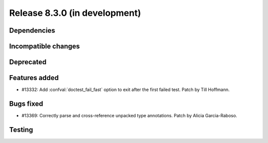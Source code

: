 Release 8.3.0 (in development)
==============================

Dependencies
------------

Incompatible changes
--------------------

Deprecated
----------

Features added
--------------

* #13332: Add :confval:`doctest_fail_fast` option to exit after the first failed
  test.
  Patch by Till Hoffmann.

Bugs fixed
----------

* #13369: Correctly parse and cross-reference unpacked type annotations.
  Patch by Alicia Garcia-Raboso.

Testing
-------
